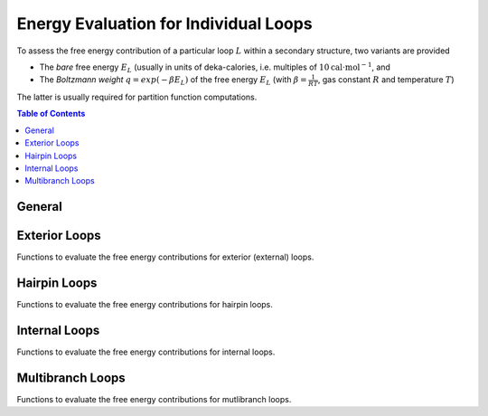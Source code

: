 Energy Evaluation for Individual Loops
======================================

To assess the free energy contribution of a particular loop :math:`L` within a
secondary structure, two variants are provided

* The *bare* free energy :math:`E_L` (usually in units of deka-calories, i.e.
  multiples of :math:`10 \text{cal} \cdot \text{mol}^{-1}`, and
* The *Boltzmann weight* :math:`q = exp(-\beta E_L)` of the free energy :math:`E_L`
  (with :math:`\beta = \frac{1}{RT}`, gas constant :math:`R` and temperature :math:`T`)

The latter is usually required for partition function computations.

.. contents:: Table of Contents
    :local:


General
-------

.. doxygengroup:: eval_loops
    :no-title:


Exterior Loops
--------------

Functions to evaluate the free energy contributions for exterior (external) loops.

.. doxygengroup:: eval_loops_ext
    :no-title:


Hairpin Loops
-------------

Functions to evaluate the free energy contributions for hairpin loops.

.. doxygengroup:: eval_loops_hp
    :no-title:


Internal Loops
--------------

Functions to evaluate the free energy contributions for internal loops.

.. doxygengroup:: eval_loops_int
    :no-title:


Multibranch Loops
-----------------

Functions to evaluate the free energy contributions for mutlibranch loops.

.. doxygengroup:: eval_loops_mb
    :no-title:

